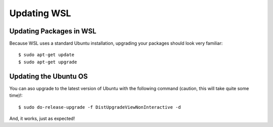 Updating WSL
============

Updating Packages in WSL
------------------------

Because WSL uses a standard Ubuntu installation, upgrading your packages should look very familiar::

    $ sudo apt-get update
    $ sudo apt-get upgrade

Updating the Ubuntu OS
----------------------

You can aso upgrade to the latest version of Ubuntu with the following command (caution, this will take quite some time)!::

    $ sudo do-release-upgrade -f DistUpgradeViewNonInteractive -d

And, it works, just as expected!
